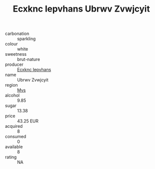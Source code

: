 :PROPERTIES:
:ID:                     817a38a0-3890-475b-898b-03168add8f3f
:END:
#+TITLE: Ecxknc Iepvhans Ubrwv Zvwjcyit 

- carbonation :: sparkling
- colour :: white
- sweetness :: brut-nature
- producer :: [[id:e9b35e4c-e3b7-4ed6-8f3f-da29fba78d5b][Ecxknc Iepvhans]]
- name :: Ubrwv Zvwjcyit
- region :: [[id:70da2ddd-e00b-45ae-9b26-5baf98a94d62][Mvs]]
- alcohol :: 9.85
- sugar :: 13.38
- price :: 43.25 EUR
- acquired :: 8
- consumed :: 0
- available :: 8
- rating :: NA


